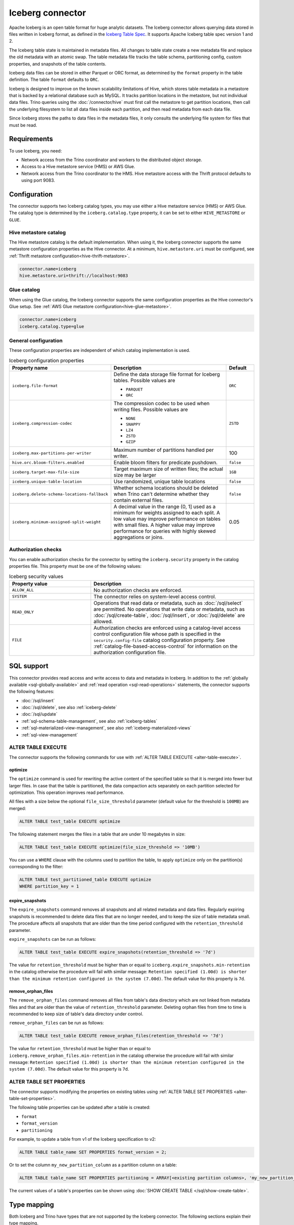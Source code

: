 =================
Iceberg connector
=================

.. raw:: html

  <img src="../_static/img/iceberg.png" class="connector-logo">

Apache Iceberg is an open table format for huge analytic datasets.
The Iceberg connector allows querying data stored in
files written in Iceberg format, as defined in the
`Iceberg Table Spec <https://iceberg.apache.org/spec/>`_. It supports Apache
Iceberg table spec version 1 and 2.

The Iceberg table state is maintained in metadata files. All changes to table state
create a new metadata file and replace the old metadata with an atomic swap.
The table metadata file tracks the table schema, partitioning config,
custom properties, and snapshots of the table contents.

Iceberg data files can be stored in either Parquet or ORC format, as
determined by the ``format`` property in the table definition.  The
table ``format`` defaults to ``ORC``.

Iceberg is designed to improve on the known scalability limitations of Hive, which stores
table metadata in a metastore that is backed by a relational database such as MySQL.  It tracks
partition locations in the metastore, but not individual data files.  Trino queries
using the :doc:`/connector/hive` must first call the metastore to get partition locations,
then call the underlying filesystem to list all data files inside each partition,
and then read metadata from each data file.

Since Iceberg stores the paths to data files in the metadata files, it
only consults the underlying file system for files that must be read.

Requirements
------------

To use Iceberg, you need:

* Network access from the Trino coordinator and workers to the distributed
  object storage.
* Access to a Hive metastore service (HMS) or AWS Glue.
* Network access from the Trino coordinator to the HMS. Hive
  metastore access with the Thrift protocol defaults to using port 9083.

Configuration
-------------

The connector supports two Iceberg catalog types, you may use either a Hive
metastore service (HMS) or AWS Glue. The catalog type is determined by the
``iceberg.catalog.type`` property, it can be set to either ``HIVE_METASTORE``
or ``GLUE``.

Hive metastore catalog
^^^^^^^^^^^^^^^^^^^^^^

The Hive metastore catalog is the default implementation.
When using it, the Iceberg connector supports the same metastore
configuration properties as the Hive connector. At a minimum,
``hive.metastore.uri`` must be configured, see
:ref:`Thrift metastore configuration<hive-thrift-metastore>`.

.. code-block:: text

    connector.name=iceberg
    hive.metastore.uri=thrift://localhost:9083

Glue catalog
^^^^^^^^^^^^

When using the Glue catalog, the Iceberg connector supports the same
configuration properties as the Hive connector's Glue setup. See
:ref:`AWS Glue metastore configuration<hive-glue-metastore>`.

.. code-block:: text

    connector.name=iceberg
    iceberg.catalog.type=glue


General configuration
^^^^^^^^^^^^^^^^^^^^^

These configuration properties are independent of which catalog implementation
is used.

.. list-table:: Iceberg configuration properties
  :widths: 30, 58, 12
  :header-rows: 1

  * - Property name
    - Description
    - Default
  * - ``iceberg.file-format``
    - Define the data storage file format for Iceberg tables.
      Possible values are

      * ``PARQUET``
      * ``ORC``
    - ``ORC``
  * - ``iceberg.compression-codec``
    - The compression codec to be used when writing files.
      Possible values are

      * ``NONE``
      * ``SNAPPY``
      * ``LZ4``
      * ``ZSTD``
      * ``GZIP``
    - ``ZSTD``
  * - ``iceberg.max-partitions-per-writer``
    - Maximum number of partitions handled per writer.
    - 100
  * - ``hive.orc.bloom-filters.enabled``
    - Enable bloom filters for predicate pushdown.
    - ``false``
  * - ``iceberg.target-max-file-size``
    - Target maximum size of written files; the actual size may be larger
    - ``1GB``
  * - ``iceberg.unique-table-location``
    - Use randomized, unique table locations
    - ``false``
  * - ``iceberg.delete-schema-locations-fallback``
    - Whether schema locations should be deleted when Trino can't determine whether they contain external files.
    - ``false``
  * - ``iceberg.minimum-assigned-split-weight``
    - A decimal value in the range (0, 1] used as a minimum for weights assigned to each split. A low value may improve performance
      on tables with small files. A higher value may improve performance for queries with highly skewed aggregations or joins.
    - 0.05

.. _iceberg-authorization:

Authorization checks
^^^^^^^^^^^^^^^^^^^^

You can enable authorization checks for the connector by setting
the ``iceberg.security`` property in the catalog properties file. This
property must be one of the following values:

.. list-table:: Iceberg security values
  :widths: 30, 60
  :header-rows: 1

  * - Property value
    - Description
  * - ``ALLOW_ALL``
    - No authorization checks are enforced.
  * - ``SYSTEM``
    - The connector relies on system-level access control.
  * - ``READ_ONLY``
    - Operations that read data or metadata, such as :doc:`/sql/select` are
      permitted. No operations that write data or metadata, such as
      :doc:`/sql/create-table`, :doc:`/sql/insert`, or :doc:`/sql/delete` are
      allowed.
  * - ``FILE``
    - Authorization checks are enforced using a catalog-level access control
      configuration file whose path is specified in the ``security.config-file``
      catalog configuration property. See
      :ref:`catalog-file-based-access-control` for information on the
      authorization configuration file.

.. _iceberg-sql-support:

SQL support
-----------

This connector provides read access and write access to data and metadata in
Iceberg. In addition to the :ref:`globally available <sql-globally-available>`
and :ref:`read operation <sql-read-operations>` statements, the connector
supports the following features:

* :doc:`/sql/insert`
* :doc:`/sql/delete`, see also :ref:`iceberg-delete`
* :doc:`/sql/update`
* :ref:`sql-schema-table-management`, see also :ref:`iceberg-tables`
* :ref:`sql-materialized-view-management`, see also
  :ref:`iceberg-materialized-views`
* :ref:`sql-view-management`

.. _iceberg-alter-table-execute:

ALTER TABLE EXECUTE
^^^^^^^^^^^^^^^^^^^

The connector supports the following commands for use with
:ref:`ALTER TABLE EXECUTE <alter-table-execute>`.

optimize
~~~~~~~~

The ``optimize`` command is used for rewriting the active content
of the specified table so that it is merged into fewer but
larger files.
In case that the table is partitioned, the data compaction
acts separately on each partition selected for optimization.
This operation improves read performance.

All files with a size below the optional ``file_size_threshold``
parameter (default value for the threshold is ``100MB``) are
merged:

.. code-block:: sql

    ALTER TABLE test_table EXECUTE optimize

The following statement merges the files in a table that
are under 10 megabytes in size:

.. code-block:: sql

    ALTER TABLE test_table EXECUTE optimize(file_size_threshold => '10MB')

You can use a ``WHERE`` clause with the columns used to partition
the table, to apply ``optimize`` only on the partition(s) corresponding
to the filter:

.. code-block:: sql

    ALTER TABLE test_partitioned_table EXECUTE optimize
    WHERE partition_key = 1

expire_snapshots
~~~~~~~~~~~~~~~~

The ``expire_snapshots`` command removes all snapshots and all related metadata and data files.
Regularly expiring snapshots is recommended to delete data files that are no longer needed,
and to keep the size of table metadata small.
The procedure affects all snapshots that are older than the time period configured with the ``retention_threshold`` parameter.

``expire_snapshots`` can be run as follows:

.. code-block:: sql

  ALTER TABLE test_table EXECUTE expire_snapshots(retention_threshold => '7d')

The value for ``retention_threshold`` must be higher than or equal to ``iceberg.expire_snapshots.min-retention`` in the catalog
otherwise the procedure will fail with similar message:
``Retention specified (1.00d) is shorter than the minimum retention configured in the system (7.00d)``.
The default value for this property is ``7d``.

remove_orphan_files
~~~~~~~~~~~~~~~~~~~

The ``remove_orphan_files`` command removes all files from table's data directory which are
not linked from metadata files and that are older than the value of ``retention_threshold`` parameter.
Deleting orphan files from time to time is recommended to keep size of table's data directory under control.

``remove_orphan_files`` can be run as follows:

.. code-block:: sql

  ALTER TABLE test_table EXECUTE remove_orphan_files(retention_threshold => '7d')

The value for ``retention_threshold`` must be higher than or equal to ``iceberg.remove_orphan_files.min-retention`` in the catalog
otherwise the procedure will fail with similar message:
``Retention specified (1.00d) is shorter than the minimum retention configured in the system (7.00d)``.
The default value for this property is ``7d``.

.. _iceberg-alter-table-set-properties:

ALTER TABLE SET PROPERTIES
^^^^^^^^^^^^^^^^^^^^^^^^^^

The connector supports modifying the properties on existing tables using
:ref:`ALTER TABLE SET PROPERTIES <alter-table-set-properties>`.

The following table properties can be updated after a table is created:

* ``format``
* ``format_version``
* ``partitioning``

For example, to update a table from v1 of the Iceberg specification to v2:

.. code-block:: sql

    ALTER TABLE table_name SET PROPERTIES format_version = 2;

Or to set the column ``my_new_partition_column`` as a partition column on a table:

.. code-block:: sql

    ALTER TABLE table_name SET PROPERTIES partitioning = ARRAY[<existing partition columns>, 'my_new_partition_column'];

The current values of a table's properties can be shown using :doc:`SHOW CREATE TABLE </sql/show-create-table>`.

.. _iceberg-type-mapping:

Type mapping
------------

Both Iceberg and Trino have types that are not supported by the Iceberg
connector. The following sections explain their type mapping.

Iceberg to Trino type mapping
^^^^^^^^^^^^^^^^^^^^^^^^^^^^^

Trino supports selecting Iceberg data types. The following table shows the
Iceberg to Trino type mapping:

.. list-table:: Iceberg to Trino type mapping
  :widths: 40, 60
  :header-rows: 1

  * - Iceberg type
    - Trino type
  * - ``BOOLEAN``
    - ``BOOLEAN``
  * - ``INT``
    - ``INTEGER``
  * - ``LONG``
    - ``BIGINT``
  * - ``FLOAT``
    - ``REAL``
  * - ``DOUBLE``
    - ``DOUBLE``
  * - ``DECIMAL(p,s)``
    - ``DECIMAL(p,s)``
  * - ``DATE``
    - ``DATE``
  * - ``TIME``
    - ``TIME(6)``
  * - ``TIMESTAMP``
    - ``TIMESTAMP(6)``
  * - ``TIMESTAMPTZ``
    - ``TIMESTAMP(6) WITH TIME ZONE``
  * - ``STRING``
    - ``VARCHAR``
  * - ``UUID``
    - ``UUID``
  * - ``BINARY``
    - ``VARBINARY``
  * - ``STRUCT(...)``
    - ``ROW(...)``
  * - ``LIST(e)``
    - ``ARRAY(e)``
  * - ``MAP(k,v)``
    - ``MAP(k,v)``

Trino to Iceberg type mapping
^^^^^^^^^^^^^^^^^^^^^^^^^^^^^

Trino supports creating tables with the following types in Iceberg. The table
shows the mappings from Trino to Iceberg data types:


.. list-table:: Trino to Iceberg type mapping
  :widths: 25, 30, 45
  :header-rows: 1

  * - Trino type
    - Iceberg type
    - Notes
  * - ``BOOLEAN``
    - ``BOOLEAN``
    -
  * - ``INTEGER``
    - ``INT``
    -
  * - ``BIGINT``
    - ``LONG``
    -
  * - ``REAL``
    - ``FLOAT``
    -
  * - ``DOUBLE``
    - ``DOUBLE``
    -
  * - ``DECIMAL(p,s)``
    - ``DECIMAL(p,s)``
    -
  * - ``DATE``
    - ``DATE``
    -
  * - ``TIME(6)``
    - ``TIME``
    - Other precisions not supported
  * - ``TIMESTAMP(6)``
    - ``TIMESTAMP``
    - Other precisions not supported
  * - ``TIMESTAMP(6) WITH TIME ZONE``
    - ``TIMESTAMPTZ``
    - Other precisions not supported
  * - ``VARCHAR, VARCHAR(n)``
    - ``STRING``
    -
  * - ``UUID``
    - ``UUID``
    -
  * - ``VARBINARY``
    - ``BINARY``
    -
  * - ``ROW(...)``
    - ``STRUCT(...)``
    - All fields must have a name
  * - ``ARRAY(e)``
    - ``LIST(e)``
    -
  * - ``MAP(k,v)``
    - ``MAP(k,v)``
    -

.. _iceberg-tables:

Partitioned tables
------------------

Iceberg supports partitioning by specifying transforms over the table columns.
A partition is created for each unique tuple value produced by the transforms.
Identity transforms are simply the column name. Other transforms are:

===================================== ====================================================================
Transform                             Description
===================================== ====================================================================
``year(ts)``                          A partition is created for each year.  The partition value is the
                                      integer difference in years between ``ts`` and January 1 1970.

``month(ts)``                         A partition is created for each month of each year.  The partition
                                      value is the integer difference in months between ``ts`` and
                                      January 1 1970.

``day(ts)``                           A partition is created for each day of each year.  The partition
                                      value is the integer difference in days between ``ts`` and
                                      January 1 1970.

``hour(ts)``                          A partition is created hour of each day.  The partition value
                                      is a timestamp with the minutes and seconds set to zero.

``bucket(x, nbuckets)``               The data is hashed into the specified number of buckets.  The
                                      partition value is an integer hash of ``x``, with a value between
                                      0 and ``nbuckets - 1`` inclusive.

``truncate(s, nchars)``               The partition value is the first ``nchars`` characters of ``s``.
===================================== ====================================================================

In this example, the table is partitioned by the month of ``order_date``, a hash of
``account_number`` (with 10 buckets), and ``country``::

    CREATE TABLE iceberg.testdb.customer_orders (
        order_id BIGINT,
        order_date DATE,
        account_number BIGINT,
        customer VARCHAR,
        country VARCHAR)
    WITH (partitioning = ARRAY['month(order_date)', 'bucket(account_number, 10)', 'country'])

.. _iceberg-delete:

Deletion by partition
^^^^^^^^^^^^^^^^^^^^^

For partitioned tables, the Iceberg connector supports the deletion of entire
partitions if the ``WHERE`` clause specifies filters only on the identity-transformed
partitioning columns, that can match entire partitions. Given the table definition
above, this SQL will delete all partitions for which ``country`` is ``US``::

    DELETE FROM iceberg.testdb.customer_orders
    WHERE country = 'US'

Tables using either v1 or v2 of the Iceberg specification will perform a partition
delete if the ``WHERE`` clause meets these conditions.

Row level deletion
^^^^^^^^^^^^^^^^^^

Tables using v2 of the Iceberg specification support deletion of individual rows
by writing position delete files.

Rolling back to a previous snapshot
-----------------------------------

Iceberg supports a "snapshot" model of data, where table snapshots are
identified by an snapshot IDs.

The connector provides a system snapshots table for each Iceberg table.  Snapshots are
identified by BIGINT snapshot IDs.  You can find the latest snapshot ID for table
``customer_orders`` by running the following command::

    SELECT snapshot_id FROM iceberg.testdb."customer_orders$snapshots" ORDER BY committed_at DESC LIMIT 1

A SQL procedure ``system.rollback_to_snapshot`` allows the caller to roll back
the state of the table to a previous snapshot id::

    CALL iceberg.system.rollback_to_snapshot('testdb', 'customer_orders', 8954597067493422955)

Schema evolution
----------------

Iceberg and the Iceberg connector support schema evolution, with safe
column add, drop, reorder and rename operations, including in nested structures.
Table partitioning can also be changed and the connector can still
query data created before the partitioning change.

Migrating existing tables
-------------------------

The connector can read from or write to Hive tables that have been migrated to Iceberg.
There is no Trino support for migrating Hive tables to Iceberg, so you need to either use
the Iceberg API or Apache Spark.

.. _iceberg-table-properties:

Iceberg table properties
------------------------

================================================== ================================================================
Property Name                                      Description
================================================== ================================================================
``format``                                         Optionally specifies the format of table data files;
                                                   either ``PARQUET`` or ``ORC``.  Defaults to ``ORC``.

``partitioning``                                   Optionally specifies table partitioning.
                                                   If a table is partitioned by columns ``c1`` and ``c2``, the
                                                   partitioning property would be
                                                   ``partitioning = ARRAY['c1', 'c2']``

``location``                                       Optionally specifies the file system location URI for
                                                   the table.

``format_version``                                 Optionally specifies the format version of the Iceberg
                                                   specification to use for new tables; either ``1`` or ``2``.
                                                   Defaults to ``2``. Version ``2`` is required for row level deletes.

``orc_bloom_filter_columns``                       Comma separated list of columns to use for ORC bloom filter.
                                                   It improves the performance of queries using Equality and IN predicates
                                                   when reading ORC file.
                                                   Requires ORC format.
                                                   Defaults to ``[]``.

``orc_bloom_filter_fpp``                           The ORC bloom filters false positive probability.
                                                   Requires ORC format.
                                                   Defaults to ``0.05``.
================================================== ================================================================

The table definition below specifies format Parquet, partitioning by columns ``c1`` and ``c2``,
and a file system location of ``/var/my_tables/test_table``::

    CREATE TABLE test_table (
        c1 integer,
        c2 date,
        c3 double)
    WITH (
        format = 'PARQUET',
        partitioning = ARRAY['c1', 'c2'],
        location = '/var/my_tables/test_table')

The table definition below specifies format ORC, bloom filter index by columns ``c1`` and ``c2``,
fpp is 0.05, and a file system location of ``/var/my_tables/test_table``::

    CREATE TABLE test_table (
        c1 integer,
        c2 date,
        c3 double)
    WITH (
        format = 'ORC',
        location = '/var/my_tables/test_table',
        orc_bloom_filter_columns = ARRAY['c1', 'c2'],
        orc_bloom_filter_fpp = 0.05)

.. _iceberg_metadata_columns:

Metadata columns
----------------

In addition to the defined columns, the Iceberg connector automatically exposes
path metadata as a hidden column in each table:

* ``$path``: Full file system path name of the file for this row

You can use this column in your SQL statements like any other column. This
can be selected directly, or used in conditional statements. For example, you
can inspect the file path for each record::

    SELECT *, "$path"
    FROM iceberg.web.page_views;

Retrieve all records that belong to a specific file using ``"$path"`` filter::

    SELECT *
    FROM iceberg.web.page_views
    WHERE "$path" = '/usr/iceberg/table/web.page_views/data/file_01.parquet'

.. _iceberg-metadata-tables:

Metadata tables
---------------

The connector exposes several metadata tables for each Iceberg table.
These metadata tables contain information about the internal structure
of the Iceberg table. You can query each metadata table by appending the
metadata table name to the table name::

   SELECT * FROM "test_table$data"

``$data`` table
^^^^^^^^^^^^^^^

The ``$data`` table is an alias for the Iceberg table itself.

The statement::

    SELECT * FROM "test_table$data"

is equivalent to::

    SELECT * FROM test_table

``$properties`` table
^^^^^^^^^^^^^^^^^^^^^

The ``$properties`` table provides access to general information about Iceberg
table configuration and any additional metadata key/value pairs that the table
is tagged with.

You can retrieve the properties of the current snapshot of the Iceberg
table ``test_table`` by using the following query::

    SELECT * FROM "test_table$properties"

.. code-block:: text

     key                   | value    |
    -----------------------+----------+
    write.format.default   | PARQUET  |

``$history`` table
^^^^^^^^^^^^^^^^^^

The ``$history`` table provides a log of the metadata changes performed on
the Iceberg table.

You can retrieve the changelog of the Iceberg table ``test_table``
by using the following query::

    SELECT * FROM "test_table$history"

.. code-block:: text

     made_current_at                  | snapshot_id          | parent_id            | is_current_ancestor
    ----------------------------------+----------------------+----------------------+--------------------
    2022-01-10 08:11:20 Europe/Vienna | 8667764846443717831  |  <null>              |  true
    2022-01-10 08:11:34 Europe/Vienna | 7860805980949777961  | 8667764846443717831  |  true

The output of the query has the following columns:

.. list-table:: History columns
  :widths: 30, 30, 40
  :header-rows: 1

  * - Name
    - Type
    - Description
  * - ``made_current_at``
    - ``timestamp(3) with time zone``
    - The time when the snapshot became active
  * - ``snapshot_id``
    - ``bigint``
    - The identifier of the snapshot
  * - ``parent_id``
    - ``bigint``
    - The identifier of the parent snapshot
  * - ``is_current_ancestor``
    - ``boolean``
    - Whether or not this snapshot is an ancestor of the current snapshot


``$snapshots`` table
^^^^^^^^^^^^^^^^^^^^

The ``$snapshots`` table provides a detailed view of snapshots of the
Iceberg table. A snapshot consists of one or more file manifests,
and the complete table contents is represented by the union
of all the data files in those manifests.

You can retrieve the information about the snapshots of the Iceberg table
``test_table`` by using the following query::

    SELECT * FROM "test_table$snapshots"

.. code-block:: text

     committed_at                      | snapshot_id          | parent_id            | operation          |  manifest_list                                                                                                                           |   summary
    ----------------------------------+----------------------+----------------------+--------------------+------------------------------------------------------------------------------------------------------------------------------------------+----------------------------------------------------------------------------------------------------------------------------------------------------------------------------------------------------------------------------
    2022-01-10 08:11:20 Europe/Vienna | 8667764846443717831  |  <null>              |  append            |   hdfs://hadoop-master:9000/user/hive/warehouse/test_table/metadata/snap-8667764846443717831-1-100cf97e-6d56-446e-8961-afdaded63bc4.avro | {changed-partition-count=0, total-equality-deletes=0, total-position-deletes=0, total-delete-files=0, total-files-size=0, total-records=0, total-data-files=0}
    2022-01-10 08:11:34 Europe/Vienna | 7860805980949777961  | 8667764846443717831  |  append            |   hdfs://hadoop-master:9000/user/hive/warehouse/test_table/metadata/snap-7860805980949777961-1-faa19903-1455-4bb8-855a-61a1bbafbaa7.avro | {changed-partition-count=1, added-data-files=1, total-equality-deletes=0, added-records=1, total-position-deletes=0, added-files-size=442, total-delete-files=0, total-files-size=442, total-records=1, total-data-files=1}


The output of the query has the following columns:

.. list-table:: Snapshots columns
  :widths: 20, 30, 50
  :header-rows: 1

  * - Name
    - Type
    - Description
  * - ``committed_at``
    - ``timestamp(3) with time zone``
    - The time when the snapshot became active
  * - ``snapshot_id``
    - ``bigint``
    - The identifier for the snapshot
  * - ``parent_id``
    - ``bigint``
    - The identifier for the parent snapshot
  * - ``operation``
    - ``varchar``
    - The type of operation performed on the Iceberg table.
      The supported operation types in Iceberg are:

      * ``append`` when new data is appended
      * ``replace`` when files are removed and replaced without changing the data in the table
      * ``overwrite`` when new data is added to overwrite existing data
      * ``delete`` when data is deleted from the table  and no new data is added
  * - ``manifest_list``
    - ``varchar``
    - The list of avro manifest files containing the detailed information about the snapshot changes.
  * - ``summary``
    - ``map(varchar, varchar)``
    - A summary of the changes made from the previous snapshot to the current snapshot


``$manifests`` table
^^^^^^^^^^^^^^^^^^^^

The ``$manifests`` table provides a detailed overview of the manifests
corresponding to the snapshots performed in the log of the Iceberg table.

You can retrieve the information about the manifests of the Iceberg table
``test_table`` by using the following query::

    SELECT * FROM "test_table$manifests"

.. code-block:: text

     path                                                                                                           | length          | partition_spec_id    | added_snapshot_id     |  added_data_files_count  | existing_data_files_count   | deleted_data_files_count    | partitions
    ----------------------------------------------------------------------------------------------------------------+-----------------+----------------------+-----------------------+--------------------------+-----------------------------+-----------------------------+---------------------------------------------------------------------------------------------------------------------------------------------------------------------
     hdfs://hadoop-master:9000/user/hive/warehouse/test_table/metadata/faa19903-1455-4bb8-855a-61a1bbafbaa7-m0.avro |  6277           |   0                  | 7860805980949777961   |  1                       |   0                         |  0                          |{{contains_null=false, contains_nan= false, lower_bound=1, upper_bound=1},{contains_null=false, contains_nan= false, lower_bound=2021-01-12, upper_bound=2021-01-12}}


The output of the query has the following columns:

.. list-table:: Manifests columns
  :widths: 30, 30, 40
  :header-rows: 1

  * - Name
    - Type
    - Description
  * - ``path``
    - ``varchar``
    - The manifest file location
  * - ``length``
    - ``bigint``
    - The manifest file length
  * - ``partition_spec_id``
    - ``integer``
    - The identifier for the partition specification used to write the manifest file
  * - ``added_snapshot_id``
    - ``bigint``
    - The identifier of the snapshot during which this manifest entry has been added
  * - ``added_data_files_count``
    - ``integer``
    - The number of data files with status ``ADDED`` in the manifest file
  * - ``existing_data_files_count``
    - ``integer``
    - The number of data files with status ``EXISTING`` in the manifest file
  * - ``deleted_data_files_count``
    - ``integer``
    - The number of data files with status ``DELETED`` in the manifest file
  * - ``partitions``
    - ``array(row(contains_null boolean, contains_nan boolean, lower_bound varchar, upper_bound varchar))``
    - Partition range metadata


``$partitions`` table
^^^^^^^^^^^^^^^^^^^^^

The ``$partitions`` table provides a detailed overview of the partitions
of the  Iceberg table.

You can retrieve the information about the partitions of the Iceberg table
``test_table`` by using the following query::

    SELECT * FROM "test_table$partitions"

.. code-block:: text

     partition             | record_count  | file_count    | total_size    |  data
    -----------------------+---------------+---------------+---------------+------------------------------------------------------
    {c1=1, c2=2021-01-12}  |  2            | 2             |  884          | {c3={min=1.0, max=2.0, null_count=0, nan_count=NULL}}
    {c1=1, c2=2021-01-13}  |  1            | 1             |  442          | {c3={min=1.0, max=1.0, null_count=0, nan_count=NULL}}


The output of the query has the following columns:

.. list-table:: Partitions columns
  :widths: 20, 30, 50
  :header-rows: 1

  * - Name
    - Type
    - Description
  * - ``partition``
    - ``row(...)``
    - A row which contains the mapping of the partition column name(s) to the partition column value(s)
  * - ``record_count``
    - ``bigint``
    - The number of records in the partition
  * - ``file_count``
    - ``bigint``
    - The number of files mapped in the partition
  * - ``total_size``
    - ``bigint``
    - The size of all the files in the partition
  * - ``data``
    - ``row(... row (min ..., max ... , null_count bigint, nan_count bigint))``
    - Partition range metadata

``$files`` table
^^^^^^^^^^^^^^^^

The ``$files`` table provides a detailed overview of the data files in current snapshot of the  Iceberg table.

To retrieve the information about the data files of the Iceberg table ``test_table`` use the following query::

    SELECT * FROM "test_table$files"

.. code-block:: text

     content  | file_path                                                                                                                     | record_count    | file_format   | file_size_in_bytes   |  column_sizes        |  value_counts     |  null_value_counts | nan_value_counts  | lower_bounds                |  upper_bounds               |  key_metadata  | split_offsets  |  equality_ids
    ----------+-------------------------------------------------------------------------------------------------------------------------------+-----------------+---------------+----------------------+----------------------+-------------------+--------------------+-------------------+-----------------------------+-----------------------------+----------------+----------------+---------------
     0        | hdfs://hadoop-master:9000/user/hive/warehouse/test_table/data/c1=3/c2=2021-01-14/af9872b2-40f3-428f-9c87-186d2750d84e.parquet |  1              |  PARQUET      |  442                 | {1=40, 2=40, 3=44}   |  {1=1, 2=1, 3=1}  |  {1=0, 2=0, 3=0}   | <null>            |  {1=3, 2=2021-01-14, 3=1.3} |  {1=3, 2=2021-01-14, 3=1.3} |  <null>        | <null>         |   <null>



The output of the query has the following columns:

.. list-table:: Files columns
  :widths: 25, 30, 45
  :header-rows: 1

  * - Name
    - Type
    - Description
  * - ``content``
    - ``integer``
    - Type of content stored in the file.
      The supported content types in Iceberg are:

      * ``DATA(0)``
      * ``POSITION_DELETES(1)``
      * ``EQUALITY_DELETES(2)``
  * - ``file_path``
    - ``varchar``
    - The data file location
  * - ``file_format``
    - ``varchar``
    - The format of the data file
  * - ``record_count``
    - ``bigint``
    - The number of entries contained in the data file
  * - ``file_size_in_bytes``
    - ``bigint``
    - The data file size
  * - ``column_sizes``
    - ``map(integer, bigint)``
    - Mapping between the Iceberg column ID and its corresponding size in the file
  * - ``value_counts``
    - ``map(integer, bigint)``
    - Mapping between the Iceberg column ID and its corresponding count of entries in the file
  * - ``null_value_counts``
    - ``map(integer, bigint)``
    - Mapping between the Iceberg column ID and its corresponding count of ``NULL`` values in the file
  * - ``nan_value_counts``
    - ``map(integer, bigint)``
    - Mapping between the Iceberg column ID and its corresponding count of non numerical values in the file
  * - ``lower_bounds``
    - ``map(integer, bigint)``
    - Mapping between the Iceberg column ID and its corresponding lower bound in the file
  * - ``upper_bounds``
    - ``map(integer, bigint)``
    - Mapping between the Iceberg column ID and its corresponding upper bound in the file
  * - ``key_metadata``
    - ``varbinary``
    - Metadata about the encryption key used to encrypt this file, if applicable
  * - ``split_offsets``
    - ``array(bigint)``
    - List of recommended split locations
  * - ``equality_ids``
    - ``array(integer)``
    - The set of field IDs used for equality comparison in equality delete files

.. _iceberg-materialized-views:

Materialized views
------------------

The Iceberg connector supports :ref:`sql-materialized-view-management`. In the
underlying system each materialized view consists of a view definition and an
Iceberg storage table. The storage table name is stored as a materialized view
property. The data is stored in that storage table.

You can use the :ref:`iceberg-table-properties` to control the created storage
table and therefore the layout and performance. For example, you can use the
following clause with :doc:`/sql/create-materialized-view` to use the ORC format
for the data files and partition the storage per day using the column
``_date``::

    WITH ( format = 'ORC', partitioning = ARRAY['event_date'] )

Updating the data in the materialized view with
:doc:`/sql/refresh-materialized-view` deletes the data from the storage table,
and inserts the data that is the result of executing the materialized view
query into the existing table. Refreshing a materialized view also stores
the snapshot-ids of all tables that are part of the materialized
view's query in the materialized view metadata. When the materialized
view is queried, the snapshot-ids are used to check if the data in the storage
table is up to date. If the data is outdated, the materialized view behaves
like a normal view, and the data is queried directly from the base tables.

.. warning::

    There is a small time window between the commit of the delete and insert,
    when the materialized view is empty. If the commit operation for the insert
    fails, the materialized view remains empty.

Dropping a materialized view with :doc:`/sql/drop-materialized-view` removes
the definition and the storage table.
